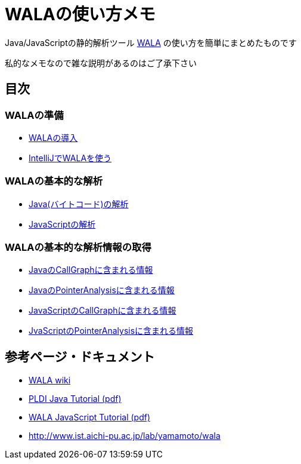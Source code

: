 = WALAの使い方メモ

Java/JavaScriptの静的解析ツール http://wala.sourceforge.net/wiki/index.php/Main_Page[WALA] の使い方を簡単にまとめたものです

私的なメモなので雑な説明があるのはご了承下さい

== 目次

=== WALAの準備

* link:./introduction.{filetype}[WALAの導入]
* link:./wala-in-intellij.{filetype}[IntelliJでWALAを使う]

=== WALAの基本的な解析

* link:./analysis-java-bytecode.{filetype}[Java(バイトコード)の解析]
* link:./analysis-javascript.{filetype}[JavaScriptの解析]

=== WALAの基本的な解析情報の取得

* link:./info-java-callgraph.{filetype}[JavaのCallGraphに含まれる情報]
* link:./info-java-pointeranalysis.{filetype}[JavaのPointerAnalysisに含まれる情報]

* link:./info-javascript-callgraph.{filetype}[JavaScriptのCallGraphに含まれる情報]
* link:./info-javascript-pointeranalysis.{filetype}[JvaScriptのPointerAnalysisに含まれる情報]

== 参考ページ・ドキュメント

* http://wala.sourceforge.net/wiki/index.php/Main_Page[WALA wiki]
* http://wala.sourceforge.net/files/PLDI_WALA_Tutorial.pdf[PLDI Java Tutorial (pdf)]
* http://wala.sourceforge.net/files/WALAJavaScriptTutorial.pdf[WALA JavaScript Tutorial (pdf)]
* http://www.ist.aichi-pu.ac.jp/lab/yamamoto/wala
